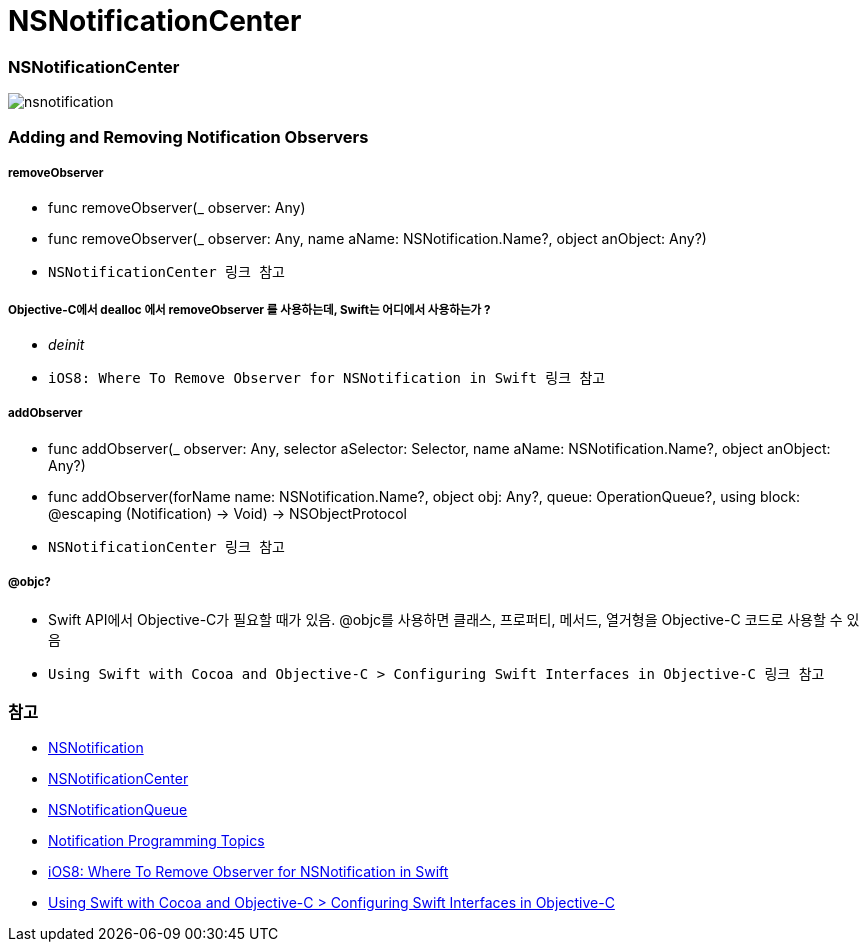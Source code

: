 = NSNotificationCenter

=== NSNotificationCenter

image:./image/nsnotification.png[]

=== Adding and Removing Notification Observers

===== removeObserver
* func removeObserver(_ observer: Any)
* func removeObserver(_ observer: Any, name aName: NSNotification.Name?, object anObject: Any?)
* `NSNotificationCenter 링크 참고` 

===== Objective-C에서 dealloc 에서 removeObserver 를 사용하는데, Swift는 어디에서 사용하는가 ?
* _deinit_ 
* `iOS8: Where To Remove Observer for NSNotification in Swift 링크 참고`

===== addObserver
* func addObserver(_ observer: Any, selector aSelector: Selector, name aName: NSNotification.Name?, object anObject: Any?)
* func addObserver(forName name: NSNotification.Name?, object obj: Any?, queue: OperationQueue?, using block: @escaping (Notification) -> Void) -> NSObjectProtocol
* `NSNotificationCenter 링크 참고`

===== @objc?
* Swift API에서 Objective-C가 필요할 때가 있음. @objc를 사용하면 클래스, 프로퍼티, 메서드, 열거형을 Objective-C 코드로 사용할 수 있음
* `Using Swift with Cocoa and Objective-C > Configuring Swift Interfaces in Objective-C 링크 참고`

=== 참고
* https://developer.apple.com/documentation/foundation/nsnotification?language=objc[NSNotification]
* https://developer.apple.com/documentation/foundation/nsnotificationcenter[NSNotificationCenter]
* https://developer.apple.com/documentation/foundation/nsnotificationqueue?language=objc[NSNotificationQueue]
* https://developer.apple.com/library/content/documentation/Cocoa/Conceptual/Notifications/Introduction/introNotifications.html#//apple_ref/doc/uid/10000043i?language=objc[Notification Programming Topics]
* https://www.natashatherobot.com/ios8-where-to-remove-observer-for-nsnotification-in-swift/[iOS8: Where To Remove Observer for NSNotification in Swift]
* https://developer.apple.com/library/content/documentation/Swift/Conceptual/BuildingCocoaApps/InteractingWithObjective-CAPIs.html[Using Swift with Cocoa and Objective-C > Configuring Swift Interfaces in Objective-C]